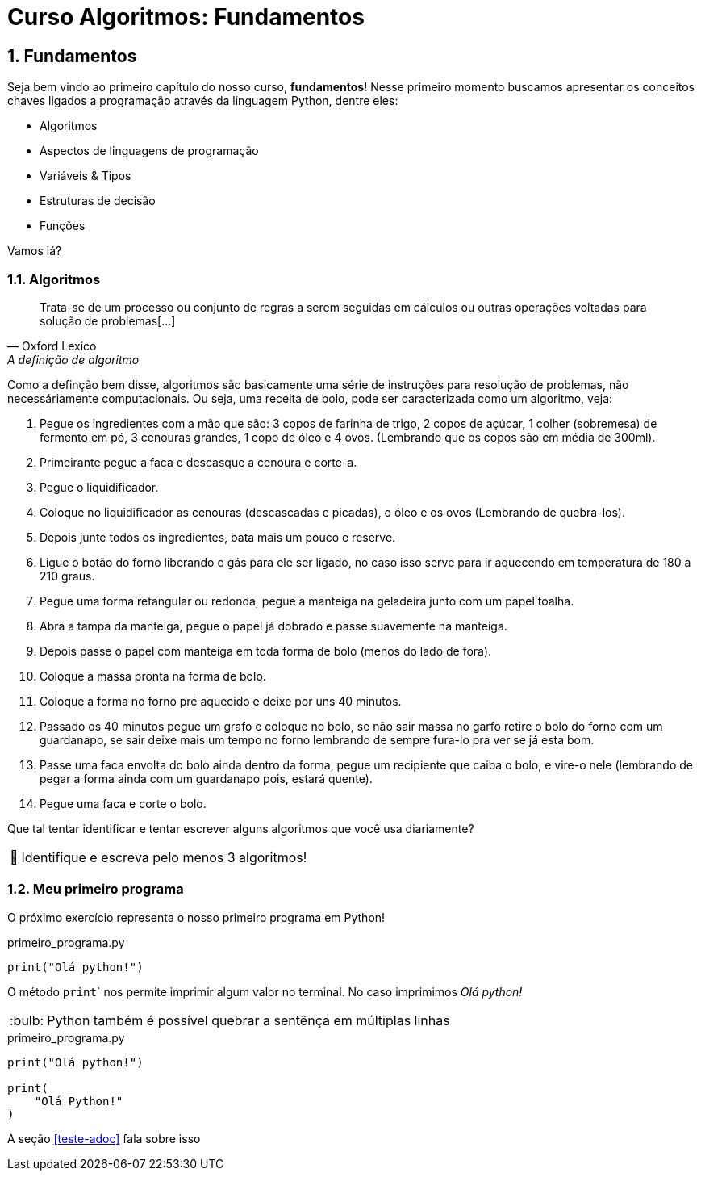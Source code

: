 :tip-caption: :bulb:
:warning-caption: 🤔
:sectnums:

= **Curso Algoritmos: Fundamentos**

== **Fundamentos**

Seja bem vindo ao primeiro capítulo do nosso curso, **fundamentos**! Nesse primeiro momento buscamos apresentar os conceitos chaves ligados a programação através da linguagem Python, dentre eles:

* Algoritmos
* Aspectos de linguagens de programação
* Variáveis & Tipos
* Estruturas de decisão
* Funções

Vamos lá?

=== **Algoritmos**

[quote, Oxford Lexico, A definição de algoritmo]
Trata-se de um processo ou conjunto de regras a serem seguidas em cálculos ou outras operações voltadas para solução de problemas[...]
 
Como a definção bem disse, algoritmos são basicamente uma série de instruções para resolução de problemas, não necessáriamente computacionais. Ou seja, uma receita de bolo, pode ser caracterizada como um algoritmo, veja:

. Pegue os ingredientes com a mão que são: 3 copos de farinha de trigo, 2 copos de açúcar, 1 colher (sobremesa) de fermento em pó, 3 cenouras grandes, 1 copo de óleo e 4 ovos. (Lembrando que os copos são em média de 300ml). 
. Primeirante pegue a faca e descasque a cenoura e corte-a. 
. Pegue o liquidificador.
. Coloque no liquidificador as cenouras (descascadas e picadas), o óleo e os ovos (Lembrando de quebra-los). 
. Depois junte todos os ingredientes, bata mais um pouco e reserve. 
. Ligue o botão do forno liberando o gás para ele ser ligado, no caso isso serve para ir aquecendo em temperatura de 180 a 210 graus. 
. Pegue uma forma retangular ou redonda, pegue a manteiga na geladeira junto com um papel toalha.
. Abra a tampa da manteiga, pegue o papel já dobrado e passe suavemente na manteiga. 
. Depois passe o papel com manteiga em toda forma de bolo (menos do lado de fora). 
. Coloque a massa pronta na forma de bolo. 
. Coloque a forma no forno pré aquecido e deixe por uns 40 minutos. 
. Passado os 40 minutos pegue um grafo e coloque no bolo, se não sair massa no garfo retire o bolo do forno com um guardanapo, se sair deixe mais um tempo no forno lembrando de sempre fura-lo pra ver se já esta bom. 
. Passe uma faca envolta do bolo ainda dentro da forma, pegue um recipiente que caiba o bolo, e vire-o nele (lembrando de pegar a forma ainda com um guardanapo pois, estará quente). 
. Pegue uma faca e corte o bolo. 



Que tal tentar identificar e tentar escrever alguns algoritmos que você usa diariamente?


[WARNING]
Identifique e escreva pelo menos 3 algoritmos!

=== Meu primeiro programa
O próximo exercício representa o nosso primeiro programa em Python!

.primeiro_programa.py
[source,python]
----
print("Olá python!")
----
O método ``print``` nos permite imprimir algum valor no terminal. No caso imprimimos __Olá python! __

[TIP]
Python também é possível quebrar a sentênça em múltiplas linhas

.primeiro_programa.py
[source,python]
----
print("Olá python!")

print(
    "Olá Python!"
)
----

A seção <<teste-adoc>> fala sobre isso
 
